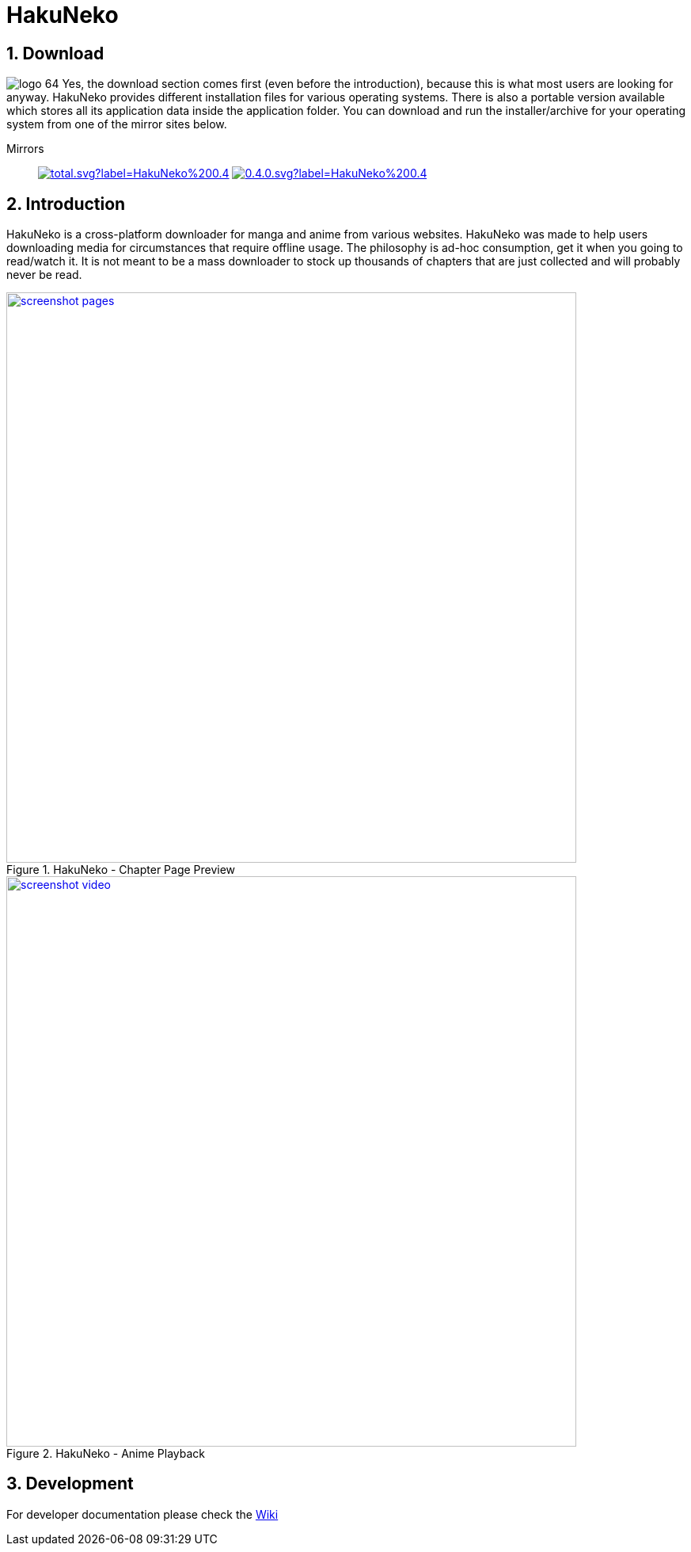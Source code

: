 = HakuNeko

:toc:
:numbered:
:icons: font
:linkattrs:
:imagesdir: ./assets

ifdef::env-github[]
:tip-caption: :bulb:
:note-caption: :information_source:
:important-caption: :heavy_exclamation_mark:
:caution-caption: :fire:
:warning-caption: :warning:
endif::[]

== Download

image:logo_64.png[float="left"]
Yes, the download section comes first (even before the introduction), because this is what most users are looking for anyway.
HakuNeko provides different installation files for various operating systems.
There is also a portable version available which stores all its application data inside the application folder.
You can download and run the installer/archive for your operating system from one of the mirror sites below.

Mirrors::

image:https://img.shields.io/github/downloads/manga-download/hakuneko/latest/total.svg?label=HakuNeko%200.4.0&logo=github[link=https://github.com/manga-download/hakuneko/releases/tag/0.4.0, title="GitHub", window="_blank"]
image:https://img.shields.io/sourceforge/dt/hakuneko/0.4.0.svg?label=HakuNeko%200.4.0&logo=sourceforge[link=https://sourceforge.net/projects/hakuneko/files/0.4.0/, title="SourceForge", window="_blank"]

== Introduction

HakuNeko is a cross-platform downloader for manga and anime from various websites.
HakuNeko was made to help users downloading media for circumstances that require offline usage.
The philosophy is ad-hoc consumption, get it when you going to read/watch it.
It is not meant to be a mass downloader to stock up thousands of chapters that are just collected and will probably never be read.
//The development of HakuNeko is based on this philosophy and sometimes the reason why certain features get rejected.

[.clearfix]
--
[.center]
//image::screenshot-loading.png[link=screenshot-websites.png, title="Loading Screen"]
//image::screenshot-websites.png[link=screenshot-websites.png, title="Website Selection"]
//image::screenshot-settings.png[link=screenshot-settings.png, title="Application Settings"]
image::screenshot-pages.png[link=screenshot-pages.png, width=720, title="HakuNeko - Chapter Page Preview", window=_blank]
//image::screenshot-reader.png[link=screenshot-reader.png, title="Manga Reader"]
image::screenshot-video.png[link=screenshot-video.png, width=720, title="HakuNeko - Anime Playback", window=_blank]
--

== Development

For developer documentation please check the link:https://github.com/manga-download/hakuneko/wiki/Developer-Manual[Wiki]